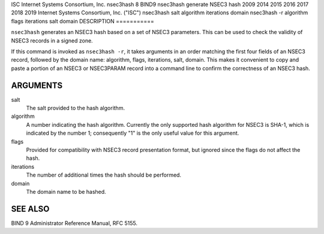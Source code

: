 ISC
Internet Systems Consortium, Inc.
nsec3hash
8
BIND9
nsec3hash
generate NSEC3 hash
2009
2014
2015
2016
2017
2018
2019
Internet Systems Consortium, Inc. ("ISC")
nsec3hash
salt
algorithm
iterations
domain
nsec3hash -r
algorithm
flags
iterations
salt
domain
DESCRIPTION
===========

``nsec3hash`` generates an NSEC3 hash based on a set of NSEC3
parameters. This can be used to check the validity of NSEC3 records in a
signed zone.

If this command is invoked as ``nsec3hash -r``, it takes arguments in an
order matching the first four fields of an NSEC3 record, followed by the
domain name: algorithm, flags, iterations, salt, domain. This makes it
convenient to copy and paste a portion of an NSEC3 or NSEC3PARAM record
into a command line to confirm the correctness of an NSEC3 hash.

ARGUMENTS
=========

salt
   The salt provided to the hash algorithm.

algorithm
   A number indicating the hash algorithm. Currently the only supported
   hash algorithm for NSEC3 is SHA-1, which is indicated by the number
   1; consequently "1" is the only useful value for this argument.

flags
   Provided for compatibility with NSEC3 record presentation format, but
   ignored since the flags do not affect the hash.

iterations
   The number of additional times the hash should be performed.

domain
   The domain name to be hashed.

SEE ALSO
========

BIND 9 Administrator Reference Manual, RFC 5155.
